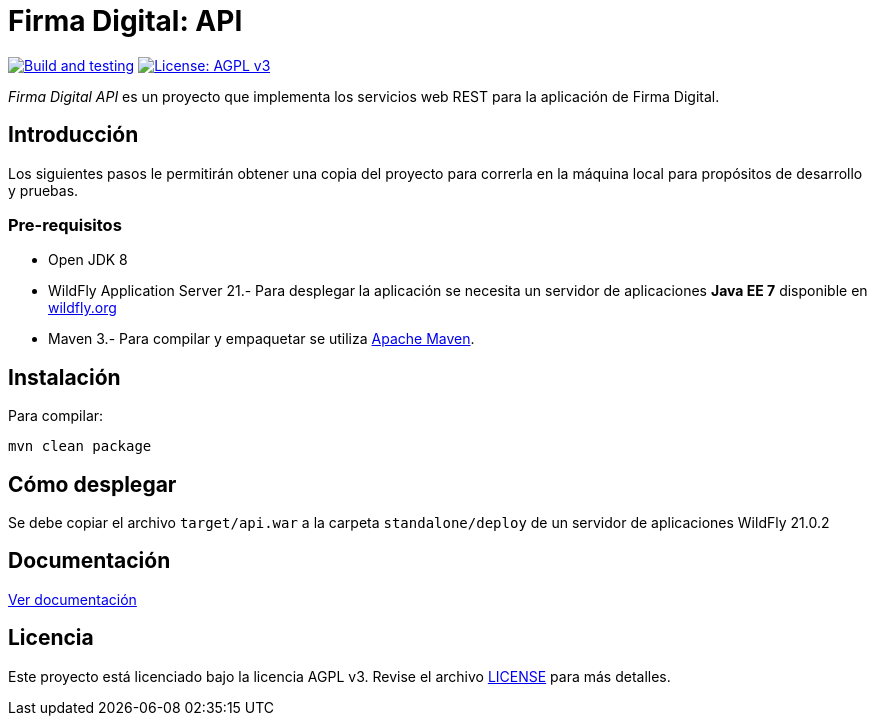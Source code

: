 = Firma Digital: API

image:https://github.com/alexjcm/firmadigital-api/actions/workflows/main.yml/badge.svg["Build and testing", link="https://github.com/alexjcm/firmadigital-api/actions/workflows/main.yml"]
image:https://img.shields.io/badge/License-AGPL%20v3-blue.svg[License: AGPL v3, link=https://www.gnu.org/licenses/agpl-3.0] 

_Firma Digital API_ es un proyecto que implementa los servicios web REST para la aplicación de Firma Digital.

== Introducción

Los siguientes pasos le permitirán obtener una copia del proyecto para correrla en la máquina local para propósitos de desarrollo y pruebas.

=== Pre-requisitos

- Open JDK 8

- WildFly Application Server 21.- Para desplegar la aplicación se necesita un servidor de aplicaciones *Java EE 7* disponible en http://www.wildfly.org[wildfly.org]

- Maven 3.- Para compilar y empaquetar se utiliza http://maven.apache.org[Apache Maven].

== Instalación

Para compilar:

----
mvn clean package
----

== Cómo desplegar

Se debe copiar el archivo `target/api.war` a la carpeta `standalone/deploy` de un servidor de aplicaciones WildFly 21.0.2

== Documentación

https://alexjcm.github.io/firmadigital-api[Ver documentación]

== Licencia

Este proyecto está licenciado bajo la licencia AGPL v3.
Revise el archivo link:LICENSE[LICENSE] para más detalles.
